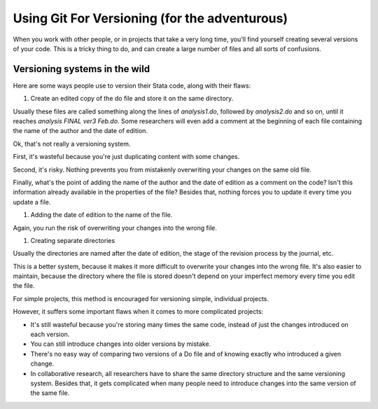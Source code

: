 Using Git For Versioning (for the adventurous)
================================================

When you work with other people, or in projects that take a very long time, you'll find yourself creating several versions of your code.
This is a tricky thing to do, and can create a large number of files and all sorts of confusions.


Versioning systems in the wild
-------------------------------

Here are some ways people use to version their Stata code, along with their flaws:

#. Create an edited copy of the do file and store it on the same directory.

Usually these files are called something along the lines of `analysis1.do`, followed by `analysis2.do` and so on, until it reaches `analysis FINAL ver3 Feb.do`.
Some researchers will even add a comment at the beginning of each file containing the name of the author and the date of edition.

Ok, that's not really a versioning system.

First, it's wasteful because you're just duplicating content with some changes.

Second, it's risky. Nothing prevents you from mistakenly overwriting your changes on the same old file.

Finally, what's the point of adding the name of the author and the date of edition as a comment on the code? Isn't this information already available in the properties of the file? Besides that, nothing forces you to update it every time you update a file.

#. Adding the date of edition to the name of the file.

Again, you run the risk of overwriting your changes into the wrong file.

#. Creating separate directories

Usually the directories are named after the date of edition, the stage of the revision process by the journal, etc.

This is a better system, because it makes it more difficult to overwrite your changes into the wrong file. It's also easier to maintain, because the directory where the file is stored doesn't depend on your imperfect memory every time you edit the file.

For simple projects, this method is encouraged for versioning simple, individual projects.

However, it suffers some important flaws when it comes to more complicated projects:

- It's still wasteful because you're storing many times the same code, instead of just the changes introduced on each version.
- You can still introduce changes into older versions by mistake.
- There's no easy way of comparing two versions of a Do file and of knowing exactly who introduced a given change.
- In collaborative research, all researchers have to share the same directory structure and the same versioning system. Besides that, it gets complicated when many people need to introduce changes into the same version of the same file.
